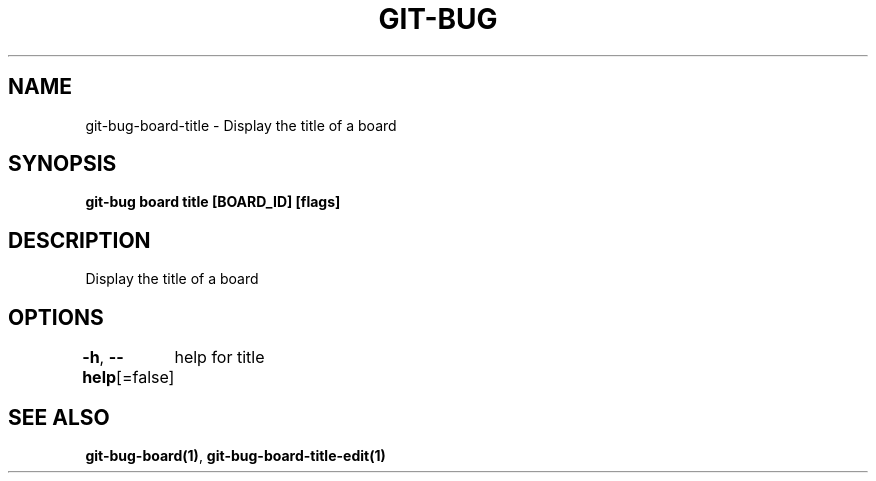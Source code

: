 .nh
.TH "GIT-BUG" "1" "Apr 2019" "Generated from git-bug's source code" ""

.SH NAME
.PP
git-bug-board-title - Display the title of a board


.SH SYNOPSIS
.PP
\fBgit-bug board title [BOARD_ID] [flags]\fP


.SH DESCRIPTION
.PP
Display the title of a board


.SH OPTIONS
.PP
\fB-h\fP, \fB--help\fP[=false]
	help for title


.SH SEE ALSO
.PP
\fBgit-bug-board(1)\fP, \fBgit-bug-board-title-edit(1)\fP
